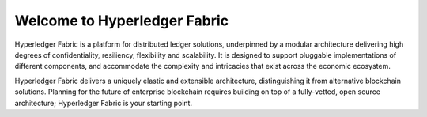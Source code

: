 Welcome to Hyperledger Fabric
=============================

Hyperledger Fabric is a platform for distributed ledger solutions, underpinned
by a modular architecture delivering high degrees of confidentiality, resiliency,
flexibility and scalability.  It is designed to support pluggable implementations
of different components, and accommodate the complexity and intricacies that exist
across the economic ecosystem.

Hyperledger Fabric delivers a uniquely elastic and extensible architecture,
distinguishing it from alternative blockchain solutions. Planning for the
future of enterprise blockchain requires building on top of a fully-vetted,
open source architecture; Hyperledger Fabric is your starting point.
